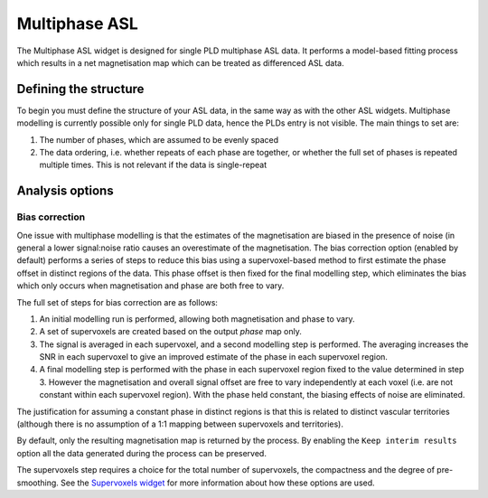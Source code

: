 Multiphase ASL
==============

The Multiphase ASL widget is designed for single PLD multiphase ASL data. It performs a model-based 
fitting process which results in a net magnetisation map which can be treated as differenced ASL 
data.

Defining the structure
----------------------

To begin you must define the structure of your ASL data, in the same way as with the other ASL widgets.
Multiphase modelling is currently possible only for single PLD data, hence the PLDs entry is not
visible. The main things to set are:

1. The number of phases, which are assumed to be evenly spaced
2. The data ordering, i.e. whether repeats of each phase are together, or whether the full
   set of phases is repeated multiple times. This is not relevant if the data is single-repeat
   
Analysis options
----------------

Bias correction
~~~~~~~~~~~~~~~

One issue with multiphase modelling is that the estimates of the magnetisation are biased in the
presence of noise (in general a lower signal:noise ratio causes an overestimate of the magnetisation.
The bias correction option (enabled by default) performs a series of steps to reduce this bias 
using a supervoxel-based method to first estimate the phase offset in distinct regions of the data. 
This phase offset is then fixed for the final modelling step, which eliminates the bias which 
only occurs when magnetisation and phase are both free to vary.

The full set of steps for bias correction are as follows:

1. An initial modelling run is performed, allowing both magnetisation and phase to vary.
2. A set of supervoxels are created based on the output *phase* map only.
3. The signal is averaged in each supervoxel, and a second modelling step is performed. The
   averaging increases the SNR in each supervoxel to give an improved estimate of the phase
   in each supervoxel region. 
4. A final modelling step is performed with the phase in each supervoxel region fixed to the
   value determined in step 3. However the magnetisation and overall signal offset are free
   to vary independently at each voxel (i.e. are not constant within each supervoxel region).
   With the phase held constant, the biasing effects of noise are eliminated.

The justification for assuming a constant phase in distinct regions is that this is related
to distinct vascular territories (although there is no assumption of a 1:1 mapping between
supervoxels and territories).

By default, only the resulting magnetisation map is returned by the process. By enabling the 
``Keep interim results`` option all the data generated during the process can be preserved.

The supervoxels step requires a choice for the total number of supervoxels, the compactness and
the degree of pre-smoothing. See the `Supervoxels widget <sv.rst>`_ for more information about
how these options are used.
